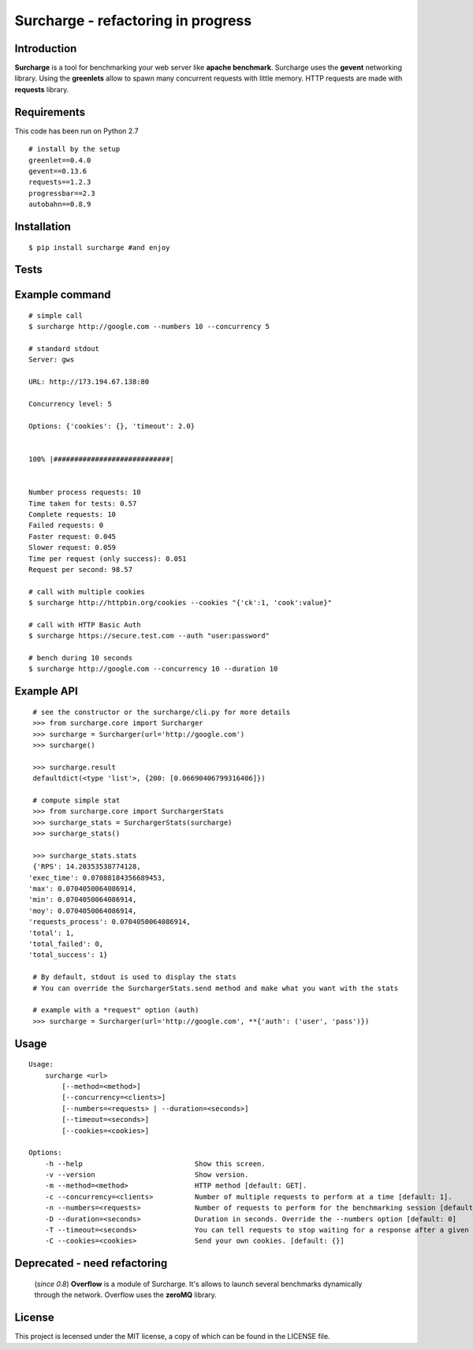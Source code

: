 ===================================
Surcharge - refactoring in progress
===================================
.. image:: https://pypip.in/d/surcharge/badge.png
        :target: https://crate.io/packages/surcharge/

Introduction
============
**Surcharge** is a tool for benchmarking your web server like **apache benchmark**.
Surcharge uses the **gevent** networking library. Using the **greenlets** allow to spawn many concurrent requests with little memory.
HTTP requests are made with **requests** library.


Requirements
============
This code has been run on Python 2.7
::

  # install by the setup
  greenlet==0.4.0
  gevent==0.13.6
  requests==1.2.3
  progressbar==2.3
  autobahn==0.8.9

Installation
============
::

  $ pip install surcharge #and enjoy

Tests
=====

Example command
===============
::


  # simple call
  $ surcharge http://google.com --numbers 10 --concurrency 5

  # standard stdout
  Server: gws

  URL: http://173.194.67.138:80

  Concurrency level: 5

  Options: {'cookies': {}, 'timeout': 2.0}


  100% |############################|


  Number process requests: 10
  Time taken for tests: 0.57
  Complete requests: 10
  Failed requests: 0
  Faster request: 0.045
  Slower request: 0.059
  Time per request (only success): 0.051
  Request per second: 98.57

  # call with multiple cookies
  $ surcharge http://httpbin.org/cookies --cookies "{'ck':1, 'cook':value}"

  # call with HTTP Basic Auth
  $ surcharge https://secure.test.com --auth "user:password"

  # bench during 10 seconds
  $ surcharge http://google.com --concurrency 10 --duration 10


Example API
===========
::


  # see the constructor or the surcharge/cli.py for more details
  >>> from surcharge.core import Surcharger
  >>> surcharge = Surcharger(url='http://google.com')
  >>> surcharge()

  >>> surcharge.result
  defaultdict(<type 'list'>, {200: [0.06690406799316406]})

  # compute simple stat
  >>> from surcharge.core import SurchargerStats
  >>> surcharge_stats = SurchargerStats(surcharge)
  >>> surcharge_stats()

  >>> surcharge_stats.stats
  {'RPS': 14.20353538774128,
 'exec_time': 0.07088184356689453,
 'max': 0.0704050064086914,
 'min': 0.0704050064086914,
 'moy': 0.0704050064086914,
 'requests_process': 0.0704050064086914,
 'total': 1,
 'total_failed': 0,
 'total_success': 1}

  # By default, stdout is used to display the stats
  # You can override the SurchargerStats.send method and make what you want with the stats

  # example with a *request" option (auth)
  >>> surcharge = Surcharger(url='http://google.com', **{'auth': ('user', 'pass')})


Usage
=====
::


  Usage:
      surcharge <url>
          [--method=<method>]
          [--concurrency=<clients>]
          [--numbers=<requests> | --duration=<seconds>]
          [--timeout=<seconds>]
          [--cookies=<cookies>]

  Options:
      -h --help                           Show this screen.
      -v --version                        Show version.
      -m --method=<method>                HTTP method [default: GET].
      -c --concurrency=<clients>          Number of multiple requests to perform at a time [default: 1].
      -n --numbers=<requests>             Number of requests to perform for the benchmarking session [default: 1].
      -D --duration=<seconds>             Duration in seconds. Override the --numbers option [default: 0]
      -T --timeout=<seconds>              You can tell requests to stop waiting for a response after a given number of seconds [default: 2].
      -C --cookies=<cookies>              Send your own cookies. [default: {}]


Deprecated - need refactoring
=============================
 (`since 0.8`) **Overflow** is a module of Surcharge. It's allows to launch several benchmarks dynamically through the network. Overflow uses the **zeroMQ** library.

License
=======
This project is lecensed under the MIT license, a copy of which can be found in the LICENSE file.

